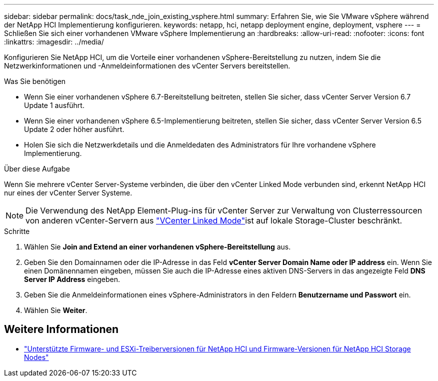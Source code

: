 ---
sidebar: sidebar 
permalink: docs/task_nde_join_existing_vsphere.html 
summary: Erfahren Sie, wie Sie VMware vSphere während der NetApp HCI Implementierung konfigurieren. 
keywords: netapp, hci, netapp deployment engine, deployment, vsphere 
---
= Schließen Sie sich einer vorhandenen VMware vSphere Implementierung an
:hardbreaks:
:allow-uri-read: 
:nofooter: 
:icons: font
:linkattrs: 
:imagesdir: ../media/


[role="lead"]
Konfigurieren Sie NetApp HCI, um die Vorteile einer vorhandenen vSphere-Bereitstellung zu nutzen, indem Sie die Netzwerkinformationen und -Anmeldeinformationen des vCenter Servers bereitstellen.

.Was Sie benötigen
* Wenn Sie einer vorhandenen vSphere 6.7-Bereitstellung beitreten, stellen Sie sicher, dass vCenter Server Version 6.7 Update 1 ausführt.
* Wenn Sie einer vorhandenen vSphere 6.5-Implementierung beitreten, stellen Sie sicher, dass vCenter Server Version 6.5 Update 2 oder höher ausführt.
* Holen Sie sich die Netzwerkdetails und die Anmeldedaten des Administrators für Ihre vorhandene vSphere Implementierung.


.Über diese Aufgabe
Wenn Sie mehrere vCenter Server-Systeme verbinden, die über den vCenter Linked Mode verbunden sind, erkennt NetApp HCI nur eines der vCenter Server Systeme.


NOTE: Die Verwendung des NetApp Element-Plug-ins für vCenter Server zur Verwaltung von Clusterressourcen von anderen vCenter-Servern aus link:https://docs.netapp.com/us-en/vcp/vcp_concept_linkedmode.html["VCenter Linked Mode"^]ist auf lokale Storage-Cluster beschränkt.

.Schritte
. Wählen Sie *Join and Extend an einer vorhandenen vSphere-Bereitstellung* aus.
. Geben Sie den Domainnamen oder die IP-Adresse in das Feld *vCenter Server Domain Name oder IP address* ein. Wenn Sie einen Domänennamen eingeben, müssen Sie auch die IP-Adresse eines aktiven DNS-Servers in das angezeigte Feld *DNS Server IP Address* eingeben.
. Geben Sie die Anmeldeinformationen eines vSphere-Administrators in den Feldern *Benutzername und Passwort* ein.
. Wählen Sie *Weiter*.


[discrete]
== Weitere Informationen

* link:firmware_driver_versions.html["Unterstützte Firmware- und ESXi-Treiberversionen für NetApp HCI und Firmware-Versionen für NetApp HCI Storage Nodes"]

